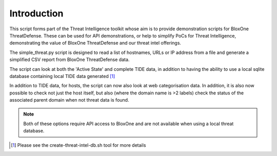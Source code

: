 ============
Introduction
============

This script forms part of the Threat Intelligence toolkit whose aim is to 
provide demonstration scripts for BloxOne ThreatDefense. These can be used
for API demonstrations, or help to simplify PoCs for Threat Intelligence, 
demonstrating the value of BloxOne ThreatDefense and our threat intel offerings.

The simple_threat.py script is designed to read a list of hostnames, URLs
or IP address from a file and generate a simplified CSV report from BloxOne
ThreatDefense data.

The script can look at both the 'Active State' and complete TIDE data, in
addition to having the ability to use a local sqlite database containing
local TIDE data generated [#]_

In addition to TIDE data, for hosts, the script can now also look at web
categorisation data. In addition, it is also now possible to check not just 
the host itself, but also (where the domain name is >2 labels) check the 
status of the associated parent domain when not threat data is found. 

.. note::

	Both of these options require API access to BloxOne and are not available
	when using a local threat database.


.. [#] Please see the create-threat-intel-db.sh tool for more details
